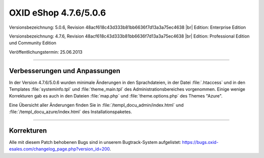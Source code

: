 ﻿OXID eShop 4.7.6/5.0.6
======================

Versionsbezeichnung: 5.0.6, Revision 48acf618c43d333b81bb6636f7d13a3a75ec4638 |br|
Edition: Enterprise Edition

Versionsbezeichnung: 4.7.6, Revision 48acf618c43d333b81bb6636f7d13a3a75ec4638 |br|
Edition: Professional Edition und Community Edition

Veröffentlichungstermin: 25.06.2013

----------

Verbesserungen und Anpassungen
------------------------------
In der Version 4.7.6/5.0.6 wurden minimale Änderungen in den Sprachdateien, in der Datei :file:`.htaccess` und in den Templates :file:`systeminfo.tpl` und :file:`theme_main.tpl` des Administrationsbereiches vorgenommen. Einige wenige Korrekturen gab es auch in den Dateien :file:`map.php` und :file:`theme.options.php` des Themes \"Azure\".

Eine Übersicht aller Änderungen finden Sie in :file:`/templ_docu_admin/index.html` und :file:`/templ_docu_azure/index.html` des Installationspaketes.

----------

Korrekturen
-----------
Alle mit diesem Patch behobenen Bugs sind in unserem Bugtrack-System aufgelistet: `https://bugs.oxid-esales.com/changelog_page.php?version_id=200 <https://bugs.oxid-esales.com/changelog_page.php?version_id=200>`_.

.. Intern: oxaady, Status: